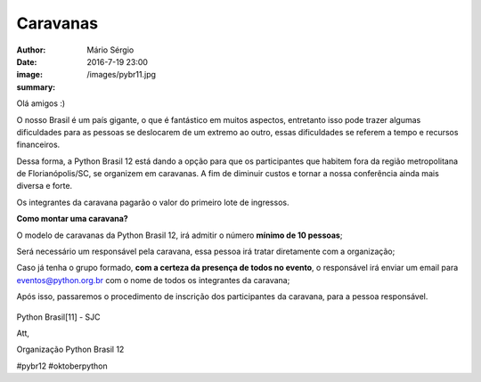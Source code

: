Caravanas
=============================

:author: Mário Sérgio
:date: 2016-7-19 23:00
:image: /images/pybr11.jpg
:summary: 

Olá amigos :)

O nosso Brasil é um país gigante, o que é fantástico em muitos aspectos, entretanto isso pode trazer algumas dificuldades para as pessoas se deslocarem de um extremo ao outro, essas dificuldades se referem a tempo e recursos financeiros.

Dessa forma, a Python Brasil 12 está dando a opção para que os participantes que habitem fora da região metropolitana de Florianópolis/SC, se organizem em caravanas. A fim de diminuir custos e tornar a nossa conferência ainda mais diversa e forte.

Os integrantes da caravana pagarão o valor do primeiro lote de ingressos.

**Como montar uma caravana?**

O modelo de caravanas da Python Brasil 12, irá admitir o número **mínimo de 10 pessoas**;

Será necessário um responsável pela caravana, essa pessoa irá tratar diretamente com a organização;

Caso já tenha o grupo formado, **com a certeza da presença de todos no evento**, o responsável irá enviar um email para eventos@python.org.br com o nome de todos os integrantes da caravana;

Após isso, passaremos o procedimento de inscrição dos participantes da caravana, para a pessoa responsável.

.. figure:: {filename}/images/pybr11.jpg
    :target: {filename}/images/pybr11.jpg
    :alt: Work
    :align: center

Python Brasil[11] - SJC

Att,

Organização Python Brasil 12

#pybr12 #oktoberpython
